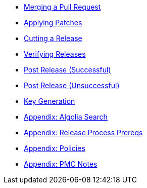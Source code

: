 
:Notice: Licensed to the Apache Software Foundation (ASF) under one or more contributor license agreements. See the NOTICE file distributed with this work for additional information regarding copyright ownership. The ASF licenses this file to you under the Apache License, Version 2.0 (the "License"); you may not use this file except in compliance with the License. You may obtain a copy of the License at. http://www.apache.org/licenses/LICENSE-2.0 . Unless required by applicable law or agreed to in writing, software distributed under the License is distributed on an "AS IS" BASIS, WITHOUT WARRANTIES OR  CONDITIONS OF ANY KIND, either express or implied. See the License for the specific language governing permissions and limitations under the License.

* xref:merging-a-pull-request.adoc[Merging a Pull Request]
* xref:applying-patches.adoc[Applying Patches]
* xref:cutting-a-release.adoc[Cutting a Release]
* xref:verifying-releases.adoc[Verifying Releases]
* xref:post-release-successful.adoc[Post Release (Successful)]
* xref:post-release-unsuccessful.adoc[Post Release (Unsuccessful)]
* xref:key-generation.adoc[Key Generation]
* xref:algolia-search.adoc[Appendix: Algolia Search]
* xref:release-process-prereqs.adoc[Appendix: Release Process Prereqs]
* xref:policies.adoc[Appendix: Policies]
* xref:pmc-notes.adoc[Appendix: PMC Notes]
